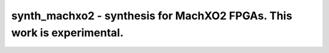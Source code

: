 =======================================================================
synth_machxo2 - synthesis for MachXO2 FPGAs. This work is experimental.
=======================================================================

.. raw:: latex

    \begin{comment}

.. cmd:def:: synth_machxo2
    :title: synthesis for MachXO2 FPGAs. This work is experimental.



    .. code:: yoscrypt

        synth_machxo2 [options]

    ::

        This command runs synthesis for MachXO2 FPGAs.


    .. code:: yoscrypt

        -top <module>

    ::

            use the specified module as top module


    .. code:: yoscrypt

        -blif <file>

    ::

            write the design to the specified BLIF file. writing of an output file
            is omitted if this parameter is not specified.


    .. code:: yoscrypt

        -edif <file>

    ::

            write the design to the specified EDIF file. writing of an output file
            is omitted if this parameter is not specified.


    .. code:: yoscrypt

        -json <file>

    ::

            write the design to the specified JSON file. writing of an output file
            is omitted if this parameter is not specified.


    .. code:: yoscrypt

        -run <from_label>:<to_label>

    ::

            only run the commands between the labels (see below). an empty
            from label is synonymous to 'begin', and empty to label is
            synonymous to the end of the command list.


    .. code:: yoscrypt

        -nobram

    ::

            do not use block RAM cells in output netlist


    .. code:: yoscrypt

        -nolutram

    ::

            do not use LUT RAM cells in output netlist


    .. code:: yoscrypt

        -noflatten

    ::

            do not flatten design before synthesis


    .. code:: yoscrypt

        -noiopad

    ::

            do not insert IO buffers


    .. code:: yoscrypt

        -ccu2

    ::

            use CCU2 cells in output netlist


    .. code:: yoscrypt

        -vpr

    ::

            generate an output netlist (and BLIF file) suitable for VPR
            (this feature is experimental and incomplete)



    ::

        The following commands are executed by this synthesis command:

            begin:
                read_verilog -lib -icells +/machxo2/cells_sim.v +/machxo2/cells_bb.v
                hierarchy -check -top <top>

            flatten:    (unless -noflatten)
                proc
                flatten
                tribuf -logic
                deminout

            coarse:
                synth -run coarse

            map_ram:
                memory_libmap -lib +/machxo2/lutrams.txt -lib +/machxo2/brams.txt [-no-auto-block] [-no-auto-distributed]    (-no-auto-block if -nobram, -no-auto-distributed if -nolutram)
                techmap -map +/machxo2/lutrams_map.v -map +/machxo2/brams_map.v

            fine:
                opt -fast -mux_undef -undriven -fine
                memory_map
                opt -undriven -fine

            map_gates:    (unless -noiopad)
                techmap
                iopadmap -bits -outpad OB I:O -inpad IB O:I -toutpad OBZ ~T:I:O -tinoutpad BB ~T:O:I:B A:top    (only if '-iopad')
                attrmvcp -attr src -attr LOC t:OB %x:+[O] t:OBZ %x:+[O] t:BB %x:+[B]
                attrmvcp -attr src -attr LOC -driven t:IB %x:+[I]

            map_ffs:
                opt_clean
                dfflegalize -cell $_DFF_?_ 01 -cell $_DFF_?P?_ r -cell $_SDFF_?P?_ r
                techmap -D NO_LUT -map +/machxo2/cells_map.v
                opt_expr -undriven -mux_undef
                simplemap
                ecp5_gsr
                attrmvcp -copy -attr syn_useioff
                opt_clean

            map_luts:
                abc -lut 4 -dress
                clean

            map_cells:
                techmap -map +/machxo2/cells_map.v
                clean

            check:
                hierarchy -check
                stat
                blackbox =A:whitebox

            blif:
                opt_clean -purge                                     (vpr mode)
                write_blif -attr -cname -conn -param <file-name>     (vpr mode)
                write_blif -gates -attr -param <file-name>           (non-vpr mode)

            edif:
                write_edif <file-name>

            json:
                write_json <file-name>

.. raw:: latex

    \end{comment}

.. only:: latex

    ::

        
            synth_machxo2 [options]
        
        This command runs synthesis for MachXO2 FPGAs.
        
            -top <module>
                use the specified module as top module
        
            -blif <file>
                write the design to the specified BLIF file. writing of an output file
                is omitted if this parameter is not specified.
        
            -edif <file>
                write the design to the specified EDIF file. writing of an output file
                is omitted if this parameter is not specified.
        
            -json <file>
                write the design to the specified JSON file. writing of an output file
                is omitted if this parameter is not specified.
        
            -run <from_label>:<to_label>
                only run the commands between the labels (see below). an empty
                from label is synonymous to 'begin', and empty to label is
                synonymous to the end of the command list.
        
            -nobram
                do not use block RAM cells in output netlist
        
            -nolutram
                do not use LUT RAM cells in output netlist
        
            -noflatten
                do not flatten design before synthesis
        
            -noiopad
                do not insert IO buffers
        
            -ccu2
                use CCU2 cells in output netlist
        
            -vpr
                generate an output netlist (and BLIF file) suitable for VPR
                (this feature is experimental and incomplete)
        
        
        The following commands are executed by this synthesis command:
        
            begin:
                read_verilog -lib -icells +/machxo2/cells_sim.v +/machxo2/cells_bb.v
                hierarchy -check -top <top>
        
            flatten:    (unless -noflatten)
                proc
                flatten
                tribuf -logic
                deminout
        
            coarse:
                synth -run coarse
        
            map_ram:
                memory_libmap -lib +/machxo2/lutrams.txt -lib +/machxo2/brams.txt [-no-auto-block] [-no-auto-distributed]    (-no-auto-block if -nobram, -no-auto-distributed if -nolutram)
                techmap -map +/machxo2/lutrams_map.v -map +/machxo2/brams_map.v
        
            fine:
                opt -fast -mux_undef -undriven -fine
                memory_map
                opt -undriven -fine
        
            map_gates:    (unless -noiopad)
                techmap
                iopadmap -bits -outpad OB I:O -inpad IB O:I -toutpad OBZ ~T:I:O -tinoutpad BB ~T:O:I:B A:top    (only if '-iopad')
                attrmvcp -attr src -attr LOC t:OB %x:+[O] t:OBZ %x:+[O] t:BB %x:+[B]
                attrmvcp -attr src -attr LOC -driven t:IB %x:+[I]
        
            map_ffs:
                opt_clean
                dfflegalize -cell $_DFF_?_ 01 -cell $_DFF_?P?_ r -cell $_SDFF_?P?_ r
                techmap -D NO_LUT -map +/machxo2/cells_map.v
                opt_expr -undriven -mux_undef
                simplemap
                ecp5_gsr
                attrmvcp -copy -attr syn_useioff
                opt_clean
        
            map_luts:
                abc -lut 4 -dress
                clean
        
            map_cells:
                techmap -map +/machxo2/cells_map.v
                clean
        
            check:
                hierarchy -check
                stat
                blackbox =A:whitebox
        
            blif:
                opt_clean -purge                                     (vpr mode)
                write_blif -attr -cname -conn -param <file-name>     (vpr mode)
                write_blif -gates -attr -param <file-name>           (non-vpr mode)
        
            edif:
                write_edif <file-name>
        
            json:
                write_json <file-name>
        
